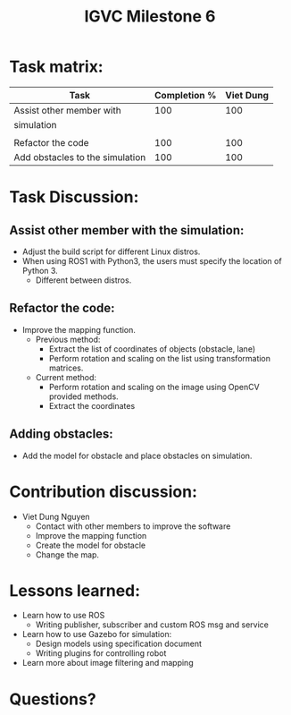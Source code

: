#+TITLE: IGVC Milestone 6

* Task matrix:
#+LATEX: \small
| Task                            | Completion % | Viet Dung |
|---------------------------------+--------------+-----------|
| Assist other member with        |          100 |       100 |
| simulation                      |              |           |
|                                 |              |           |
| Refactor the code               |          100 |       100 |
| Add obstacles to the simulation |          100 |       100 |

* Task Discussion:

** Assist other member with the simulation:
- Adjust the build script for different Linux distros.
- When using ROS1 with Python3, the users must specify the location of Python 3.
  - Different between distros.

** Refactor the code:
- Improve the mapping function.
  - Previous method:
    - Extract the list of coordinates of objects (obstacle, lane)
    - Perform rotation and scaling on the list using transformation matrices.
  - Current method:
    - Perform rotation and scaling on the image using OpenCV provided methods.
    - Extract the coordinates

** Adding obstacles:
- Add the model for obstacle and place obstacles on simulation.

* Contribution discussion:
- Viet Dung Nguyen
  + Contact with other members to improve the software
  + Improve the mapping function
  + Create the model for obstacle
  + Change the map.
* Lessons learned:
- Learn how to use ROS
  - Writing publisher, subscriber and custom ROS msg and service
- Learn how to use Gazebo for simulation:
  - Design models using specification document
  - Writing plugins for controlling robot
- Learn more about image filtering and mapping
* Questions?

